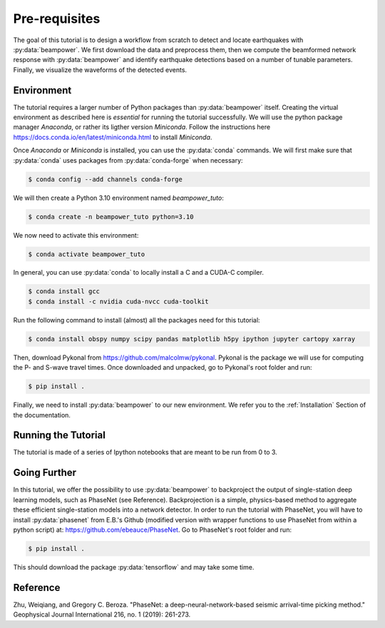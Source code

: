 Pre-requisites
==============

The goal of this tutorial is to design a workflow from scratch to detect and locate earthquakes with :py:data:`beampower`. We first download the data and preprocess them, then we compute the beamformed network response with :py:data:`beampower` and identify earthquake detections based on a number of tunable parameters. Finally, we visualize the waveforms of the detected events.

Environment
-----------

The tutorial requires a larger number of Python packages than :py:data:`beampower` itself. Creating the virtual environment as described here is *essential* for running the tutorial successfully. We will use the python package manager `Anaconda`, or rather its ligther version `Miniconda`. Follow the instructions here `https://docs.conda.io/en/latest/miniconda.html <https://docs.conda.io/en/latest/miniconda.html>`_ to install `Miniconda`.

Once `Anaconda` or `Miniconda` is installed, you can use the :py:data:`conda` commands. We will first make sure that :py:data:`conda` uses packages from :py:data:`conda-forge` when necessary:


.. code-block:: console

    $ conda config --add channels conda-forge

We will then create a Python 3.10 environment named `beampower_tuto`:


.. code-block:: console

    $ conda create -n beampower_tuto python=3.10

We now need to activate this environment:

.. code-block:: console

    $ conda activate beampower_tuto

In general, you can use :py:data:`conda` to locally install a C and a CUDA-C compiler.

.. code-block:: console

    $ conda install gcc
    $ conda install -c nvidia cuda-nvcc cuda-toolkit


Run the following command to install (almost) all the packages need for this tutorial:


.. code-block:: console

    $ conda install obspy numpy scipy pandas matplotlib h5py ipython jupyter cartopy xarray


Then, download Pykonal from `https://github.com/malcolmw/pykonal <https://github.com/malcolmw/pykonal>`_. Pykonal is the package we will use for computing the P- and S-wave travel times. Once downloaded and unpacked, go to Pykonal's root folder and run:

.. code-block:: console

    $ pip install .

Finally, we need to install :py:data:`beampower` to our new environment. We refer you to the :ref:`Installation` Section of the documentation.


Running the Tutorial
--------------------

The tutorial is made of a series of Ipython notebooks that are meant to be run from 0 to 3.


Going Further
-------------

In this tutorial, we offer the possibility to use :py:data:`beampower` to backproject the output of single-station deep learning models, such as PhaseNet (see Reference). Backprojection is a simple, physics-based method to aggregate these efficient single-station models into a network detector. In order to run the tutorial with PhaseNet, you will have to install :py:data:`phasenet` from E.B.'s Github (modified version with wrapper functions to use PhaseNet from within a python script) at: `https://github.com/ebeauce/PhaseNet <https://github.com/ebeauce/PhaseNet>`_. Go to PhaseNet's root folder and run: 

.. code-block:: console

    $ pip install .

This should download the package :py:data:`tensorflow` and may take some time.

Reference
---------

Zhu, Weiqiang, and Gregory C. Beroza. "PhaseNet: a deep-neural-network-based seismic arrival-time picking method." Geophysical Journal International 216, no. 1 (2019): 261-273.
